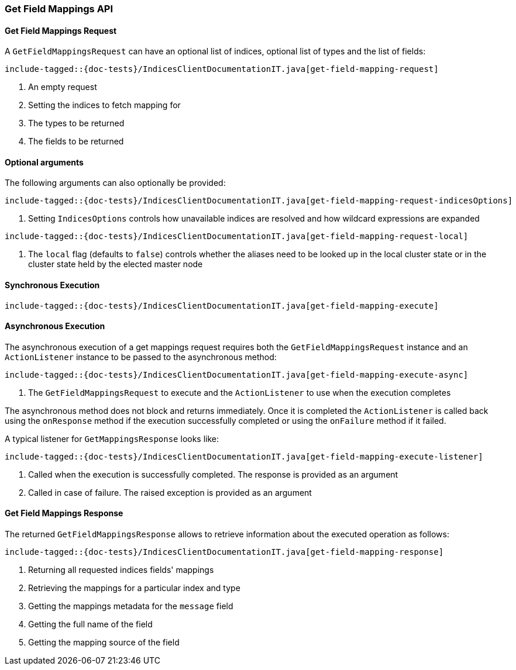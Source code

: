 [[java-rest-high-get-field-mappings]]
=== Get Field Mappings API

[[java-rest-high-get-field-mappings-request]]
==== Get Field Mappings Request

A `GetFieldMappingsRequest` can have an optional list of indices, optional list of types and the list of fields:

["source","java",subs="attributes,callouts,macros"]
--------------------------------------------------
include-tagged::{doc-tests}/IndicesClientDocumentationIT.java[get-field-mapping-request]
--------------------------------------------------
<1> An empty request
<2> Setting the indices to fetch mapping for
<3> The types to be returned
<4> The fields to be returned

==== Optional arguments
The following arguments can also optionally be provided:

["source","java",subs="attributes,callouts,macros"]
--------------------------------------------------
include-tagged::{doc-tests}/IndicesClientDocumentationIT.java[get-field-mapping-request-indicesOptions]
--------------------------------------------------
<1> Setting `IndicesOptions` controls how unavailable indices are resolved and
how wildcard expressions are expanded

["source","java",subs="attributes,callouts,macros"]
--------------------------------------------------
include-tagged::{doc-tests}/IndicesClientDocumentationIT.java[get-field-mapping-request-local]
--------------------------------------------------
<1> The `local` flag (defaults to `false`) controls whether the aliases need
to be looked up in the local cluster state or in the cluster state held by
the elected master node

[[java-rest-high-get-field-mappings-sync]]
==== Synchronous Execution

["source","java",subs="attributes,callouts,macros"]
--------------------------------------------------
include-tagged::{doc-tests}/IndicesClientDocumentationIT.java[get-field-mapping-execute]
--------------------------------------------------

[[java-rest-high-get-field-mapping-async]]
==== Asynchronous Execution

The asynchronous execution of a get mappings request requires both the
`GetFieldMappingsRequest` instance and an `ActionListener` instance to be passed to
the asynchronous method:

["source","java",subs="attributes,callouts,macros"]
--------------------------------------------------
include-tagged::{doc-tests}/IndicesClientDocumentationIT.java[get-field-mapping-execute-async]
--------------------------------------------------
<1> The `GetFieldMappingsRequest` to execute and the `ActionListener` to use when the execution completes

The asynchronous method does not block and returns immediately. Once it is
completed the `ActionListener` is called back using the `onResponse` method if
the execution successfully completed or using the `onFailure` method if it
failed.

A typical listener for `GetMappingsResponse` looks like:

["source","java",subs="attributes,callouts,macros"]
--------------------------------------------------
include-tagged::{doc-tests}/IndicesClientDocumentationIT.java[get-field-mapping-execute-listener]
--------------------------------------------------
<1> Called when the execution is successfully completed. The response is provided as an argument
<2> Called in case of failure. The raised exception is provided as an argument

[[java-rest-high-get-field-mapping-response]]
==== Get Field Mappings Response

The returned `GetFieldMappingsResponse` allows to retrieve information about the
executed operation as follows:

["source","java",subs="attributes,callouts,macros"]
--------------------------------------------------
include-tagged::{doc-tests}/IndicesClientDocumentationIT.java[get-field-mapping-response]
--------------------------------------------------
<1> Returning all requested indices fields' mappings
<2> Retrieving the mappings for a particular index and type
<3> Getting the mappings metadata for the `message` field
<4> Getting the full name of the field
<5> Getting the mapping source of the field

